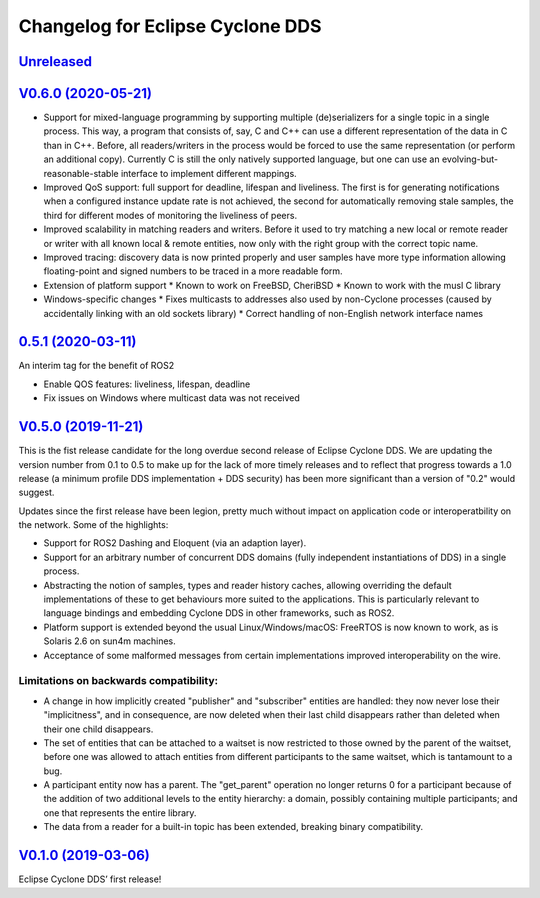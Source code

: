 
Changelog for Eclipse Cyclone DDS
=================================

`Unreleased <https://github.com/eclipse-cyclonedds/cyclonedds/compare/0.6.0...master>`_
---------------------------------------------------------------------------------------

`V0.6.0 (2020-05-21) <https://github.com/eclipse-cyclonedds/cyclonedds/compare/V0.5.0...0.6.0>`_
-----------------------------------------------------------------------------------------------

* Support for mixed-language programming by supporting multiple (de)serializers for a single topic in a single process. This way, a program that consists of, say, C and C++ can use a different representation of the data in C than in C++. Before, all readers/writers in the process would be forced to use the same representation (or perform an additional copy). Currently C is still the only natively supported language, but one can use an evolving-but-reasonable-stable interface to implement different mappings.
* Improved QoS support: full support for deadline, lifespan and liveliness. The first is for generating notifications when a configured instance update rate is not achieved, the second for automatically removing stale samples, the third for different modes of monitoring the liveliness of peers.
* Improved scalability in matching readers and writers. Before it used to try matching a new local or remote reader or writer with all known local & remote entities, now only with the right group with the correct topic name.
* Improved tracing: discovery data is now printed properly and user samples have more type information allowing floating-point and signed numbers to be traced in a more readable form.
* Extension of platform support
  * Known to work on FreeBSD, CheriBSD
  * Known to work with the musl C library
* Windows-specific changes
  * Fixes multicasts to addresses also used by non-Cyclone processes (caused by accidentally linking with an old sockets library)
  * Correct handling of non-English network interface names

`0.5.1 (2020-03-11) <https://github.com/eclipse-cyclonedds/cyclonedds/compare/V0.5.0...0.5.1>`_
-----------------------------------------------------------------------------------------------

An interim tag for the benefit of ROS2

* Enable QOS features: liveliness, lifespan, deadline
* Fix issues on Windows where multicast data was not received

`V0.5.0 (2019-11-21) <https://github.com/eclipse-cyclonedds/cyclonedds/compare/V0.1.0...V0.5.0>`_
-------------------------------------------------------------------------------------------------

This is the fist release candidate for the long overdue second release of Eclipse Cyclone DDS.
We are updating the version number from 0.1 to 0.5 to make up for the lack of more timely releases and to reflect that progress towards a 1.0 release (a minimum profile DDS implementation + DDS security) has been more significant than a version of "0.2" would suggest.

Updates since the first release have been legion, pretty much without impact on application code or interoperatbility on the network.
Some of the highlights:

* Support for ROS2 Dashing and Eloquent (via an adaption layer).
* Support for an arbitrary number of concurrent DDS domains (fully independent instantiations of DDS) in a single process.
* Abstracting the notion of samples, types and reader history caches, allowing overriding the default implementations of these to get behaviours more suited to the applications.
  This is particularly relevant to language bindings and embedding Cyclone DDS in other frameworks, such as ROS2.
* Platform support is extended beyond the usual Linux/Windows/macOS: FreeRTOS is now known to work, as is Solaris 2.6 on sun4m machines.
* Acceptance of some malformed messages from certain implementations improved interoperability on the wire.

.......................................
Limitations on backwards compatibility:
.......................................

* A change in how implicitly created "publisher" and "subscriber" entities are handled: they now never lose their "implicitness", and in consequence, are now deleted when their last child disappears rather than deleted when their one child disappears.
* The set of entities that can be attached to a waitset is now restricted to those owned by the parent of the waitset, before one was allowed to attach entities from different participants to the same waitset, which is tantamount to a bug.
* A participant entity now has a parent. The "get_parent" operation no longer returns 0 for a participant because of the addition of two additional levels to the entity hierarchy: a domain, possibly containing multiple participants; and one that represents the entire library.
* The data from a reader for a built-in topic has been extended, breaking binary compatibility.


`V0.1.0 (2019-03-06) <https://github.com/eclipse-cyclonedds/cyclonedds/compare/7b5cc4fa59ba57a3b796a48bc80bb1e8527fc7f3...V0.1.0>`_
-------------------------------------------------------------------------------------------------------------------------------------

Eclipse Cyclone DDS’ first release!
